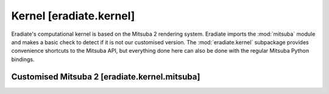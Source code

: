 .. _sec-reference-kernel:

Kernel [eradiate.kernel]
========================

Eradiate's computational kernel is based on the Mitsuba 2 rendering system.
Eradiate imports the :mod:`mitsuba` module and makes a basic check to detect if
it is not our customised version. The :mod:`eradiate.kernel` subpackage provides
convenience shortcuts to the Mitsuba API, but everything done here can also be
done with the regular Mitsuba Python bindings.

Customised Mitsuba 2 [eradiate.kernel.mitsuba]
----------------------------------------------

.. link-button:: https://eradiate-kernel.readthedocs.io
   :type: url
   :text: Go to Eradiate Kernel docs
   :classes: btn-outline-primary btn-block
